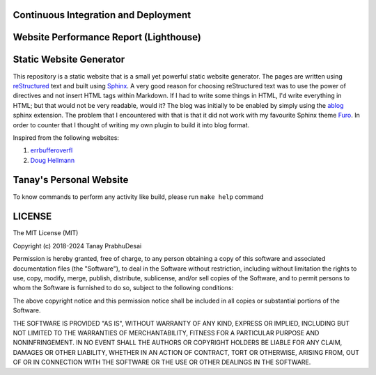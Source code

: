 Continuous Integration and Deployment
=====================================

.. image:: https://github.com/tanayseven/personal-website/actions/workflows/main.yml/badge.svg
    :target: https://github.com/tanayseven/personal-website/actions/workflows/main.yml
    :alt: CI

.. image:: https://img.shields.io/website?url=https%3A%2F%2Fblog.tanay.tech
    :target: https://blog.tanay.tech
    :alt: Website

.. image:: https://img.shields.io/github/license/tanayseven/personal-website
    :target: https://github.com/tanayseven/personal-website/blob/main/LICENSE.txt
    :alt: GitHub License

.. image:: https://img.shields.io/twitter/follow/tanayseven
    :target: https://twitter.com/tanayseven
    :alt: X (formerly Twitter) Follow

Website Performance Report (Lighthouse)
=======================================

.. image:: https://blog.tanay.tech/test_results/lighthouse_best-practices.svg
    :target: https://googlechrome.github.io/lighthouse/viewer/?psiurl=https%3A%2F%2Fblog.tanay.tech%2F&strategy=mobile&category=best-practices&utm_source=lh-chrome-ext
    :alt: Best Practices

.. image:: https://blog.tanay.tech/test_results/lighthouse_performance.svg
    :target: https://googlechrome.github.io/lighthouse/viewer/?psiurl=https%3A%2F%2Fblog.tanay.tech%2F&strategy=mobile&category=performance&utm_source=lh-chrome-ext
    :alt: Performance

.. image:: https://blog.tanay.tech/test_results/lighthouse_accessibility.svg
    :target: https://googlechrome.github.io/lighthouse/viewer/?psiurl=https%3A%2F%2Fblog.tanay.tech%2F&strategy=mobile&category=accessibility&utm_source=lh-chrome-ext
    :alt: Accessibility

.. image:: https://blog.tanay.tech/test_results/lighthouse_seo.svg
    :target: https://googlechrome.github.io/lighthouse/viewer/?psiurl=https%3A%2F%2Fblog.tanay.tech%2F&strategy=mobile&category=seo&utm_source=lh-chrome-ext
    :alt: SEO

Static Website Generator
========================

.. image:: personal_site.png
    :alt: Personal website picture

This repository is a static website that is a small yet powerful static website generator.
The pages are written using `reStructured`_ text and built using `Sphinx`_.
A very good reason for choosing reStructured text was to use the power of directives and not insert HTML
tags within Markdown. If I had to write some things in HTML, I'd write everything in HTML;
but that would not be very readable, would it? The blog was initially to be enabled by simply
using the `ablog`_ sphinx extension. The problem that I encountered with that is that it did not work
with my favourite Sphinx theme `Furo`_. In order to counter that I thought of writing my own plugin to
build it into blog format.


.. _reStructured: https://en.wikipedia.org/wiki/ReStructuredText

.. _Sphinx: https://www.sphinx-doc.org/en/master/

.. _ablog: https://ablog.readthedocs.io/

.. _Furo: https://pradyunsg.me/furo/

Inspired from the following websites:

1.  `errbufferoverfl`_
2.  `Doug Hellmann`_

.. _errbufferoverfl: https://www.errbufferoverfl.me/

.. _Doug Hellmann: https://www.errbufferoverfl.me/


Tanay's Personal Website
========================

To know commands to perform any activity like build, please run ``make help`` command

LICENSE
========================

The MIT License (MIT)

Copyright (c) 2018-2024 Tanay PrabhuDesai

Permission is hereby granted, free of charge, to any person obtaining a copy
of this software and associated documentation files (the "Software"), to deal
in the Software without restriction, including without limitation the rights
to use, copy, modify, merge, publish, distribute, sublicense, and/or sell
copies of the Software, and to permit persons to whom the Software is
furnished to do so, subject to the following conditions:

The above copyright notice and this permission notice shall be included in
all copies or substantial portions of the Software.

THE SOFTWARE IS PROVIDED "AS IS", WITHOUT WARRANTY OF ANY KIND, EXPRESS OR
IMPLIED, INCLUDING BUT NOT LIMITED TO THE WARRANTIES OF MERCHANTABILITY,
FITNESS FOR A PARTICULAR PURPOSE AND NONINFRINGEMENT. IN NO EVENT SHALL THE
AUTHORS OR COPYRIGHT HOLDERS BE LIABLE FOR ANY CLAIM, DAMAGES OR OTHER
LIABILITY, WHETHER IN AN ACTION OF CONTRACT, TORT OR OTHERWISE, ARISING FROM,
OUT OF OR IN CONNECTION WITH THE SOFTWARE OR THE USE OR OTHER DEALINGS IN
THE SOFTWARE.
